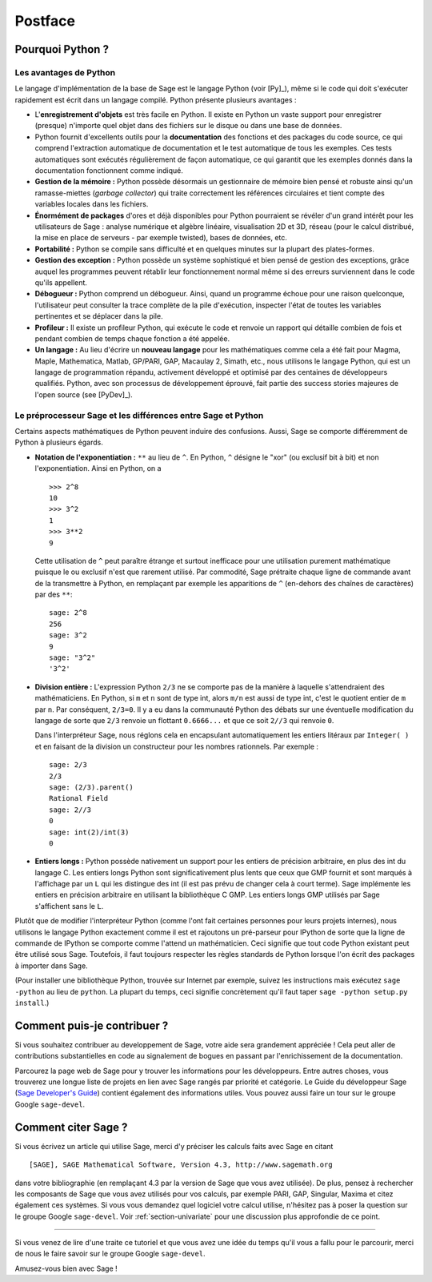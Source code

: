 ********
Postface
********

Pourquoi Python ?
=================

Les avantages de Python
-----------------------

Le langage d'implémentation de la base de Sage est le langage Python (voir
[Py]_), même si le code qui doit s'exécuter rapidement est écrit
dans un langage compilé. Python présente plusieurs avantages :

-  L'**enregistrement d'objets** est très facile en Python. Il existe en
   Python un vaste support pour enregistrer (presque) n'importe quel
   objet dans des fichiers sur le disque ou dans une base de données.

-  Python fournit d'excellents outils pour la  **documentation** des
   fonctions et des packages du code source, ce qui comprend
   l'extraction automatique de documentation et le test
   automatique de tous les exemples. Ces tests automatiques sont
   exécutés régulièrement de façon automatique, ce qui garantit que
   les exemples donnés dans la documentation fonctionnent comme
   indiqué.

-  **Gestion de la mémoire :** Python possède désormais un gestionnaire
   de mémoire bien pensé et robuste ainsi qu'un ramasse-miettes (*garbage
   collector*) qui traite correctement les références circulaires et
   tient compte des variables locales dans les fichiers.

-  **Énormément de packages** d'ores et déjà disponibles pour Python
   pourraient se révéler d'un grand intérêt pour les utilisateurs de
   Sage : analyse numérique et algèbre linéaire, visualisation 2D et 3D,
   réseau (pour le calcul distribué, la mise en place de serveurs - par
   exemple twisted), bases de données, etc.

-  **Portabilité :** Python se compile sans difficulté et en quelques
   minutes sur la plupart des plates-formes.

-  **Gestion des exception :** Python possède un système sophistiqué et
   bien pensé de gestion des exceptions, grâce auquel les programmes
   peuvent rétablir leur fonctionnement normal même si des erreurs
   surviennent dans le code qu'ils appellent.

-  **Débogueur :** Python comprend un débogueur. Ainsi, quand un
   programme échoue pour une raison quelconque, l'utilisateur peut
   consulter la trace complète de la pile d'exécution, inspecter l'état de
   toutes les variables pertinentes et se déplacer dans la pile.

-  **Profileur :** Il existe un profileur Python, qui exécute le code et
   renvoie un rapport qui détaille combien de fois et pendant combien de
   temps chaque fonction a été appelée.

-  **Un langage :** Au lieu d'écrire un **nouveau langage** pour les
   mathématiques comme cela a été fait pour Magma, Maple, Mathematica,
   Matlab, GP/PARI, GAP, Macaulay 2, Simath, etc., nous utilisons le
   langage Python, qui est un langage de programmation répandu,
   activement développé et optimisé par des centaines de développeurs
   qualifiés. Python, avec son processus de développement
   éprouvé, fait partie des success stories majeures de
   l'open source (see [PyDev]_).


.. _section-mathannoy:

Le préprocesseur Sage et les différences entre Sage et Python
-------------------------------------------------------------

Certains aspects mathématiques de Python peuvent induire des confusions.
Aussi, Sage se comporte différemment de Python à plusieurs égards.


-  **Notation de l'exponentiation :** ``**`` au lieu de ``^``. En Python,
   ``^`` désigne le "xor" (ou exclusif bit à bit) et non
   l'exponentiation. Ainsi en Python, on a

   ::

       >>> 2^8
       10
       >>> 3^2
       1
       >>> 3**2
       9

   Cette utilisation de ``^`` peut paraître étrange et surtout
   inefficace pour une utilisation purement mathématique puisque le ou
   exclusif n'est que rarement utilisé. Par commodité, Sage prétraite
   chaque ligne de commande avant de la transmettre
   à Python, en remplaçant par exemple les apparitions de ``^``
   (en-dehors des chaînes de caractères) par des ``**``:

   ::

       sage: 2^8
       256
       sage: 3^2
       9
       sage: "3^2"
       '3^2'

-  **Division entière :** L'expression Python ``2/3`` ne se comporte pas
   de la manière à laquelle s'attendraient des mathématiciens. En Python, si
   ``m`` et ``n`` sont de type int, alors ``m/n`` est aussi de type int, c'est
   le quotient entier de ``m`` par ``n``. Par conséquent, ``2/3=0``. Il
   y a eu dans la communauté Python des débats sur une éventuelle
   modification du langage de sorte que ``2/3`` renvoie un flottant
   ``0.6666...`` et que ce soit ``2//3`` qui renvoie ``0``.

   Dans l'interpréteur Sage, nous réglons cela en encapsulant
   automatiquement les entiers litéraux par ``Integer( )`` et en faisant
   de la division un constructeur pour les nombres rationnels. Par
   exemple :

   ::

       sage: 2/3
       2/3
       sage: (2/3).parent()
       Rational Field
       sage: 2//3
       0
       sage: int(2)/int(3)
       0

-  **Entiers longs :** Python possède nativement un support pour les entiers de
   précision arbitraire, en plus des int du langage C. Les entiers longs
   Python sont significativement plus lents que ceux que GMP fournit et
   sont marqués à l'affichage par un ``L`` qui les distingue des int (il
   est pas prévu de changer cela à court terme). Sage implémente les
   entiers en précision arbitraire en utilisant la bibliothèque C GMP.
   Les entiers longs GMP utilisés par Sage s'affichent sans le ``L``.

Plutôt que de modifier l'interpréteur Python (comme l'ont fait certaines
personnes pour leurs projets internes), nous utilisons le langage Python
exactement comme il est et rajoutons un pré-parseur pour IPython de sorte
que la ligne de commande de IPython se comporte comme l'attend un
mathématicien. Ceci signifie que tout code Python existant peut être
utilisé sous Sage. Toutefois, il faut toujours respecter les règles
standards de Python lorsque l'on écrit des packages à importer dans
Sage.

(Pour installer une bibliothèque Python, trouvée sur Internet par
exemple, suivez les instructions mais exécutez  ``sage -python`` au lieu
de ``python``.  La plupart du temps, ceci signifie concrètement qu'il
faut taper ``sage -python setup.py install``.)

Comment puis-je contribuer ?
============================

Si vous souhaitez contribuer au developpement de Sage, votre aide sera grandement
appréciée ! Cela peut aller de contributions substantielles en code au
signalement de bogues en passant par l'enrichissement de la documentation.

Parcourez la page web de Sage pour y trouver les informations pour les
développeurs. Entre autres choses, vous trouverez une longue liste de
projets en lien avec Sage rangés par priorité et catégorie. Le Guide du
développeur Sage (`Sage Developer's Guide
<http://www.sagemath.org/doc/developer/>`_) contient également des
informations utiles. Vous pouvez aussi faire un tour sur le groupe
Google ``sage-devel``.

Comment citer Sage ?
====================

Si vous écrivez un article qui utilise Sage, merci d'y préciser les
calculs faits avec Sage en citant

::

    [SAGE], SAGE Mathematical Software, Version 4.3, http://www.sagemath.org

dans votre bibliographie (en remplaçant 4.3 par la version de Sage que
vous avez utilisée). De plus, pensez à rechercher les composants de Sage
que vous avez utilisés pour vos calculs, par exemple PARI, GAP, Singular,
Maxima et citez également ces systèmes. Si vous vous demandez quel
logiciel votre calcul utilise, n'hésitez pas à poser la question sur le
groupe Google ``sage-devel``. Voir :ref:`section-univariate` pour une
discussion plus approfondie de ce point.

------------

Si vous venez de lire d'une traite ce tutoriel et que vous avez une idée du temps qu'il vous a fallu pour le parcourir, merci de nous le faire savoir sur le groupe Google ``sage-devel``.

Amusez-vous bien avec Sage !
